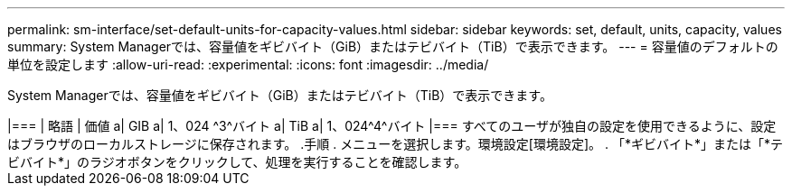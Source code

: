 ---
permalink: sm-interface/set-default-units-for-capacity-values.html 
sidebar: sidebar 
keywords: set, default, units, capacity, values 
summary: System Managerでは、容量値をギビバイト（GiB）またはテビバイト（TiB）で表示できます。 
---
= 容量値のデフォルトの単位を設定します
:allow-uri-read: 
:experimental: 
:icons: font
:imagesdir: ../media/


[role="lead"]
System Managerでは、容量値をギビバイト（GiB）またはテビバイト（TiB）で表示できます。

+++++

|===
| 略語 | 価値 


 a| 
GIB
 a| 
1、024 ^3^バイト



 a| 
TiB
 a| 
1、024^4^バイト

|===
すべてのユーザが独自の設定を使用できるように、設定はブラウザのローカルストレージに保存されます。

.手順
. メニューを選択します。環境設定[環境設定]。
. 「*ギビバイト*」または「*テビバイト*」のラジオボタンをクリックして、処理を実行することを確認します。

